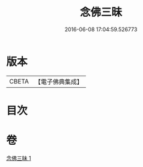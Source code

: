 #+TITLE: 念佛三昧 
#+DATE: 2016-06-08 17:04:59.526773

* 版本
 |     CBETA|【電子佛典集成】|

* 目次

* 卷
[[file:KR6p0109_001.txt][念佛三昧 1]]

